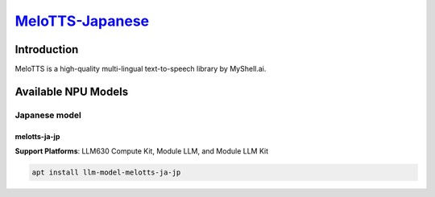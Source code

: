 `MeloTTS-Japanese <https://huggingface.co/myshell-ai/MeloTTS-Japanese>`_
========================================================================

Introduction
------------

MeloTTS is a high-quality multi-lingual text-to-speech library by MyShell.ai. 

Available NPU Models
--------------------

Japanese model
~~~~~~~~~~~~~~

melotts-ja-jp
^^^^^^^^^^^^^

**Support Platforms**: LLM630 Compute Kit, Module LLM, and Module LLM Kit

.. code-block:: shell

    apt install llm-model-melotts-ja-jp